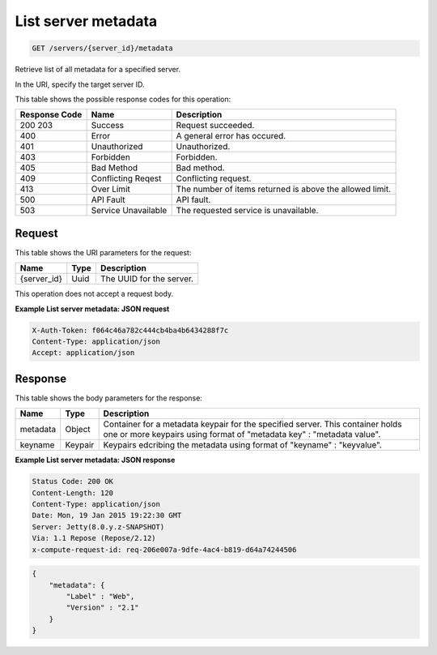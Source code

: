 
.. THIS OUTPUT IS GENERATED FROM THE WADL. DO NOT EDIT.

.. _get-list-server-metadata-servers-server-id-metadata:

List server metadata
^^^^^^^^^^^^^^^^^^^^^^^^^^^^^^^^^^^^^^^^^^^^^^^^^^^^^^^^^^^^^^^^^^^^^^^^^^^^^^^^

.. code::

    GET /servers/{server_id}/metadata

Retrieve list of all metadata for a specified server.

In the URI, specify the target server ID.



This table shows the possible response codes for this operation:


+--------------------------+-------------------------+-------------------------+
|Response Code             |Name                     |Description              |
+==========================+=========================+=========================+
|200 203                   |Success                  |Request succeeded.       |
+--------------------------+-------------------------+-------------------------+
|400                       |Error                    |A general error has      |
|                          |                         |occured.                 |
+--------------------------+-------------------------+-------------------------+
|401                       |Unauthorized             |Unauthorized.            |
+--------------------------+-------------------------+-------------------------+
|403                       |Forbidden                |Forbidden.               |
+--------------------------+-------------------------+-------------------------+
|405                       |Bad Method               |Bad method.              |
+--------------------------+-------------------------+-------------------------+
|409                       |Conflicting Reqest       |Conflicting request.     |
+--------------------------+-------------------------+-------------------------+
|413                       |Over Limit               |The number of items      |
|                          |                         |returned is above the    |
|                          |                         |allowed limit.           |
+--------------------------+-------------------------+-------------------------+
|500                       |API Fault                |API fault.               |
+--------------------------+-------------------------+-------------------------+
|503                       |Service Unavailable      |The requested service is |
|                          |                         |unavailable.             |
+--------------------------+-------------------------+-------------------------+


Request
""""""""""""""""




This table shows the URI parameters for the request:

+--------------------------+-------------------------+-------------------------+
|Name                      |Type                     |Description              |
+==========================+=========================+=========================+
|{server_id}               |Uuid                     |The UUID for the server. |
+--------------------------+-------------------------+-------------------------+





This operation does not accept a request body.




**Example List server metadata: JSON request**


.. code::

   X-Auth-Token: f064c46a782c444cb4ba4b6434288f7c
   Content-Type: application/json
   Accept: application/json





Response
""""""""""""""""





This table shows the body parameters for the response:

+--------------------------+-------------------------+-------------------------+
|Name                      |Type                     |Description              |
+==========================+=========================+=========================+
|metadata                  |Object                   |Container for a metadata |
|                          |                         |keypair for the          |
|                          |                         |specified server. This   |
|                          |                         |container holds one or   |
|                          |                         |more keypairs using      |
|                          |                         |format of "metadata key" |
|                          |                         |: "metadata value".      |
+--------------------------+-------------------------+-------------------------+
|keyname                   |Keypair                  |Keypairs edcribing the   |
|                          |                         |metadata using format of |
|                          |                         |"keyname" : "keyvalue".  |
+--------------------------+-------------------------+-------------------------+







**Example List server metadata: JSON response**


.. code::

       Status Code: 200 OK
       Content-Length: 120
       Content-Type: application/json
       Date: Mon, 19 Jan 2015 19:22:30 GMT
       Server: Jetty(8.0.y.z-SNAPSHOT)
       Via: 1.1 Repose (Repose/2.12)
       x-compute-request-id: req-206e007a-9dfe-4ac4-b819-d64a74244506


.. code::

   {
       "metadata": {
           "Label" : "Web",
           "Version" : "2.1"
       }
   }   




